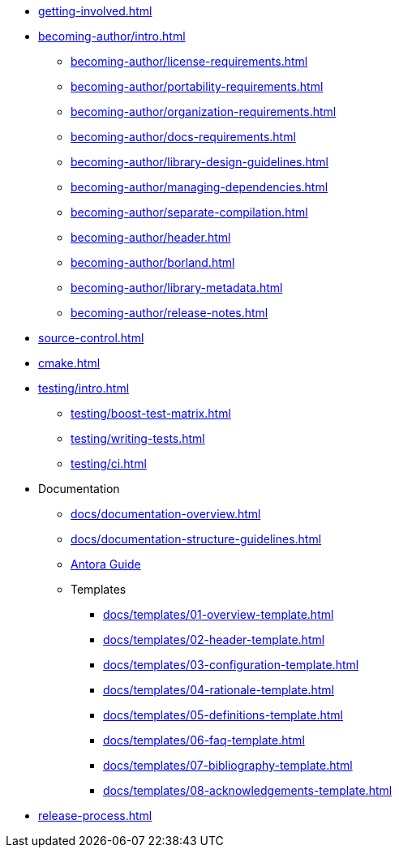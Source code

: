 
* xref:getting-involved.adoc[]
* xref:becoming-author/intro.adoc[]
** xref:becoming-author/license-requirements.adoc[]
** xref:becoming-author/portability-requirements.adoc[]
** xref:becoming-author/organization-requirements.adoc[]
** xref:becoming-author/docs-requirements.adoc[]
** xref:becoming-author/library-design-guidelines.adoc[]
** xref:becoming-author/managing-dependencies.adoc[]
** xref:becoming-author/separate-compilation.adoc[]
** xref:becoming-author/header.adoc[]
** xref:becoming-author/borland.adoc[]
** xref:becoming-author/library-metadata.adoc[]
** xref:becoming-author/release-notes.adoc[]
* xref:source-control.adoc[]
* xref:cmake.adoc[]
* xref:testing/intro.adoc[]
** xref:testing/boost-test-matrix.adoc[]
** xref:testing/writing-tests.adoc[]
** xref:testing/ci.adoc[]
* Documentation
** xref:docs/documentation-overview.adoc[]
** xref:docs/documentation-structure-guidelines.adoc[]
** xref:docs/antora.adoc[Antora Guide]
** Templates
*** xref:docs/templates/01-overview-template.adoc[]
*** xref:docs/templates/02-header-template.adoc[]
*** xref:docs/templates/03-configuration-template.adoc[]
*** xref:docs/templates/04-rationale-template.adoc[]
*** xref:docs/templates/05-definitions-template.adoc[]
*** xref:docs/templates/06-faq-template.adoc[]
*** xref:docs/templates/07-bibliography-template.adoc[]
*** xref:docs/templates/08-acknowledgements-template.adoc[]
* xref:release-process.adoc[]
